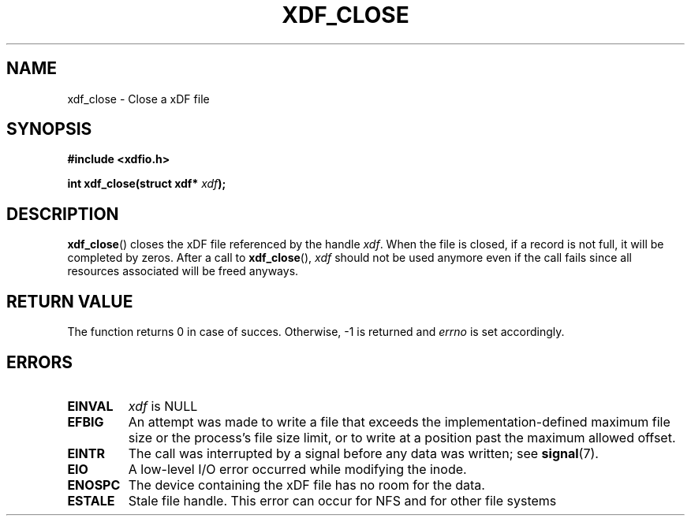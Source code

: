 .\"Copyright 2010 (c) EPFL
.TH XDF_CLOSE 3 2010 "EPFL" "xdffileio library manual"
.SH NAME
xdf_close - Close a xDF file
.SH SYNOPSIS
.LP
.B #include <xdfio.h>
.sp
.BI "int xdf_close(struct xdf* " xdf ");"
.br
.SH DESCRIPTION
.LP
\fBxdf_close\fP() closes the xDF file referenced by the handle \fIxdf\fP. When
the file is closed, if a record is not full, it will be completed by zeros.
After a call to \fBxdf_close\fP(), \fIxdf\fP should not be used anymore even
if the call fails since all resources associated will be freed anyways.
.LP
.SH "RETURN VALUE"
.LP
The function returns 0 in case of succes. Otherwise, \-1 is returned and
\fIerrno\fP is set accordingly.
.SH ERRORS
.TP
.B EINVAL
\fIxdf\fP is NULL
.TP
.B EFBIG
An attempt was made to write a file that exceeds the implementation-defined
maximum file size or the process's file size limit,
or to write at a position past the maximum allowed offset.
.TP
.B EINTR
The call was interrupted by a signal before any data was written; see
\fBsignal\fP(7).
.TP
.B EIO
A low-level I/O error occurred while modifying the inode.
.TP
.B ENOSPC
The device containing the xDF file has no room for the data.
.TP
.B ESTALE
Stale file handle. This error can occur for NFS and for other file systems

